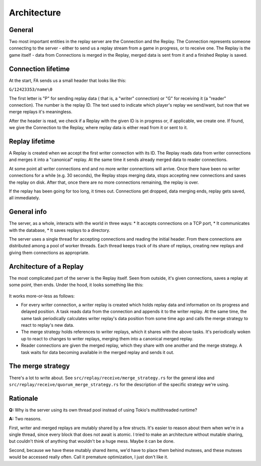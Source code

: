 Architecture
============

General
-------

Two most important entities in the replay server are the Connection and the
Replay. The Connection represents someone connecting to the server - either to
send us a replay stream from a game in progress, or to receive one. The Replay
is the game itself - data from Connections is merged in the Replay, merged data
is sent from it and a finished Replay is saved.


Connection lifetime
-------------------

At the start, FA sends us a small header that looks like this:

``G/12423353/name\0``

The first letter is "P" for sending replay data ( that is, a "writer"
connection) or "G" for receiving it (a "reader" connection). The number is the
replay ID. The text used to indicate which player's replay we send/want, but
now that we merge replays it's meaningless.

After the header is read, we check if a Replay with the given ID is in progress
or, if applicable, we create one. If found, we give the Connection to the
Replay, where replay data is either read from it or sent to it.

Replay lifetime
---------------

A Replay is created when we accept the first writer connection with its ID. The
Replay reads data from writer connections and merges it into a "canonical"
replay. At the same time it sends already merged data to reader connections.

At some point all writer connections end and no more writer connections will
arrive. Once there have been no writer connections for a while (e.g. 30
seconds), the Replay stops merging data, stops accepting new connections and
saves the replay on disk. After that, once there are no more connections
remaining, the replay is over.

If the replay has been going for too long, it times out. Connections get
dropped, data merging ends, replay gets saved, all immediately.

General info
------------

The server, as a whole, interacts with the world in three ways:
* It accepts connections on a TCP port,
* It communicates with the database,
* It saves replays to a directory.

The server uses a single thread for accepting connections and reading the
initial header. From there connections are distributed among a pool of worker
threads. Each thread keeps track of its share of replays, creating new replays
and giving them connections as appropriate.

Architecture of a Replay
------------------------

The most complicated part of the server is the Replay itself. Seen from
outside, it's given connections, saves a replay at some point, then ends. Under
the hood, it looks something like this:

.. figure:: ./diagrams/replay.png

It works more-or-less as follows:

* For every writer connection, a writer replay is created which holds replay
  data and information on its progress and delayed position. A task reads data
  from the connection and appends it to the writer replay. At the same time, the
  same task periodically calculates writer replay's data position from some
  time ago and calls the merge strategy to react to replay's new data.
* The merge strategy holds references to writer replays, which it shares with
  the above tasks. It's periodically woken up to react to changes to writer
  replays, merging them into a canonical merged replay.
* Reader connections are given the merged replay, which they share with one
  another and the merge strategy. A task waits for data becoming available in
  the merged replay and sends it out.

The merge strategy
------------------

There's a lot to write about. See ``src/replay/receive/merge_strategy.rs`` for
the general idea and ``src/replay/receive/quorum_merge_strategy.rs`` for the
description of the specific strategy we're using.

Rationale
---------

**Q:** Why is the server using its own thread pool instead of using Tokio's
multithreaded runtime?

**A:** Two reasons.

First, writer and merged replays are mutably shared by a few structs. It's
easier to reason about them when we're in a single thread, since every block
that does not await is atomic. I tried to make an architecture without mutable
sharing, but couldn't think of anything that wouldn't be a huge mess. Maybe it
can be done.

Second, because we have these mutably shared items, we'd have to place them
behind mutexes, and these mutexes would be accessed really often. Call it
premature optimization, I just don't like it.
